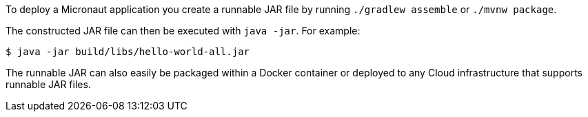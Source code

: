To deploy a Micronaut application you create a runnable JAR file by running `./gradlew assemble` or `./mvnw package`.

The constructed JAR file can then be executed with `java -jar`. For example:

[source,bash]
----
$ java -jar build/libs/hello-world-all.jar
----

The runnable JAR can also easily be packaged within a Docker container or deployed to any Cloud infrastructure that supports runnable JAR  files.
